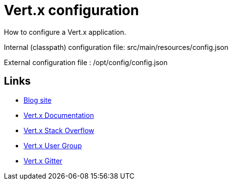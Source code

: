 = Vert.x configuration

How to configure a Vert.x application.

Internal (classpath) configuration file: src/main/resources/config.json

External configuration file : /opt/config/config.json

== Links

* https://gualtierotesta.wordpress.com[Blog site]
* https://vertx.io/docs/[Vert.x Documentation]
* https://stackoverflow.com/questions/tagged/vert.x?sort=newest&pageSize=15[Vert.x Stack Overflow]
* https://groups.google.com/forum/?fromgroups#!forum/vertx[Vert.x User Group]
* https://gitter.im/eclipse-vertx/vertx-users[Vert.x Gitter]


